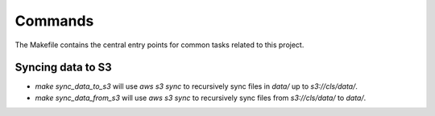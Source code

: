 Commands
========

The Makefile contains the central entry points for common tasks related to this project.

Syncing data to S3
^^^^^^^^^^^^^^^^^^

* `make sync_data_to_s3` will use `aws s3 sync` to recursively sync files in `data/` up to `s3://cls/data/`.
* `make sync_data_from_s3` will use `aws s3 sync` to recursively sync files from `s3://cls/data/` to `data/`.
